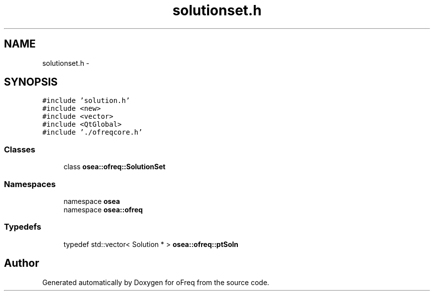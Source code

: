 .TH "solutionset.h" 3 "Sat Apr 5 2014" "Version 0.4" "oFreq" \" -*- nroff -*-
.ad l
.nh
.SH NAME
solutionset.h \- 
.SH SYNOPSIS
.br
.PP
\fC#include 'solution\&.h'\fP
.br
\fC#include <new>\fP
.br
\fC#include <vector>\fP
.br
\fC#include <QtGlobal>\fP
.br
\fC#include '\&./ofreqcore\&.h'\fP
.br

.SS "Classes"

.in +1c
.ti -1c
.RI "class \fBosea::ofreq::SolutionSet\fP"
.br
.in -1c
.SS "Namespaces"

.in +1c
.ti -1c
.RI "namespace \fBosea\fP"
.br
.ti -1c
.RI "namespace \fBosea::ofreq\fP"
.br
.in -1c
.SS "Typedefs"

.in +1c
.ti -1c
.RI "typedef std::vector< Solution * > \fBosea::ofreq::ptSoln\fP"
.br
.in -1c
.SH "Author"
.PP 
Generated automatically by Doxygen for oFreq from the source code\&.
